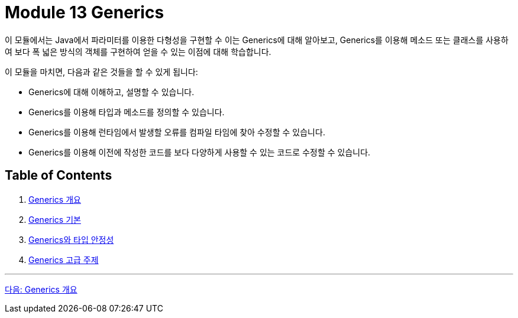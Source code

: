 = Module 13 Generics

이 모듈에서는 Java에서 파라미터를 이용한 다형성을 구현할 수 이는 Generics에 대해 알아보고, Generics를 이용해 메소드 또는 클래스를 사용하여 보다 폭 넓은 방식의 객체를 구현하여 얻을 수 있는 이점에 대해 학습합니다.

이 모듈을 마치면, 다음과 같은 것들을 할 수 있게 됩니다:

* Generics에 대해 이해하고, 설명할 수 있습니다.
* Generics를 이용해 타입과 메소드를 정의할 수 있습니다.
* Generics를 이용해 런타임에서 발생할 오류를 컴파일 타임에 찾아 수정할 수 있습니다.
* Generics를 이용해 이전에 작성한 코드를 보다 다양하게 사용할 수 있는 코드로 수정할 수 있습니다.

== Table of Contents

1. link:./02_overview_generics.adoc[Generics 개요]
2. link:./07_basic.adoc[Generics 기본]
3. link:./17_type_safety.adoc[Generics와 타입 안정성]
4. link:./23_advanced_topic.adoc[Generics 고급 주제]

---

link:./02_overview_generics.adoc[다음: Generics 개요]


////
Java Generics 책 목차
1. Java Generics 개요
Generics란 무엇인가?
Generics 도입 배경과 필요성
Generics의 장점과 단점
Java Collections Framework와 Generics의 관계

2. Generics의 기본
Generics 문법 이해
타입 파라미터 선언 및 사용법
다중 타입 파라미터
제네릭 클래스 정의
제네릭 메소드 정의
제한된 타입 파라미터
extends 키워드
다중 제한 (Multiple Bounds)


3. Generics와 타입 안정성
컴파일 타임 타입 체크
타입 캐스팅 제거
Raw Type(비제네릭 타입)의 이해와 사용 지양
타입 안정성과 코드 품질 향상

4. Generics의 고급 주제
와일드카드(?) 이해
? extends T와 공변성(Covariance)
? super T와 반공변성(Contravariance)
무제한 와일드카드(?)
Generics와 타입 소거(Type Erasure)
컴파일러가 Generics를 처리하는 방식
타입 소거의 이점과 한계
상속과 Generics
제네릭 클래스 상속
제네릭 메소드 오버라이딩

5. Java Collections와 Generics
Generics를 활용한 컬렉션 프레임워크
List, Set, Map 등
제네릭 알고리즘
제네릭 타입을 사용한 스트림 API

6. Generics와 메소드 참조
제네릭 타입과 람다식
메소드 참조에서 제네릭 활용

7. 제네릭과 배열
왜 제네릭 배열을 생성할 수 없는가?
제네릭 배열의 우회적 사용 방법
제네릭 배열과 리플렉션

8. 제네릭 타입의 한계와 주의사항
타입 소거의 제한
런타임 시 타입 정보 부족 문제
오토박싱/언박싱과 Generics의 관계
제네릭 클래스와 타입 비교 문제

9. Generics와 리플렉션
리플렉션을 활용한 제네릭 타입 정보 추출
리플렉션으로 제네릭 클래스 동적 생성
10. 커스텀 제네릭 타입 구현
사용자 정의 제네릭 클래스
사용자 정의 제네릭 메소드
커스텀 제네릭 인터페이스
11. Java Generics와 병렬 프로그래밍
Concurrent Collections와 Generics
제네릭 타입을 활용한 멀티스레드 환경 설계
12. Generics와 실무
코드 재사용성을 높이는 제네릭 활용 사례
제네릭을 활용한 API 설계
Generics 기반의 타입 안전성 강화
13. Generics의 한계와 Kotlin/Scala의 제네릭 비교
Java Generics의 단점
Kotlin/Scala의 Generics와 Java Generics 비교
Kotlin의 Variance와 Java 와일드카드의 차이
////